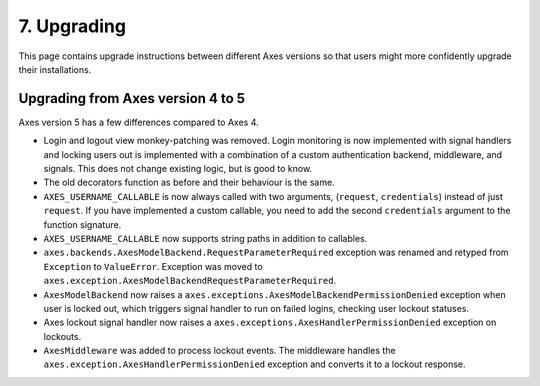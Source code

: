 .. _upgrading:

7. Upgrading
============

This page contains upgrade instructions between different Axes
versions so that users might more confidently upgrade their installations.


Upgrading from Axes version 4 to 5
----------------------------------

Axes version 5 has a few differences compared to Axes 4.

- Login and logout view monkey-patching was removed.
  Login monitoring is now implemented with signal handlers
  and locking users out is implemented with a combination
  of a custom authentication backend, middleware, and signals.
  This does not change existing logic, but is good to know.
- The old decorators function as before and their behaviour is the same.
- ``AXES_USERNAME_CALLABLE`` is now always called with two arguments,
  (``request``, ``credentials``) instead of just ``request``.
  If you have implemented a custom callable, you need to add
  the second ``credentials`` argument to the function signature.
- ``AXES_USERNAME_CALLABLE`` now supports string paths in addition to callables.
- ``axes.backends.AxesModelBackend.RequestParameterRequired``
  exception was renamed and retyped from ``Exception`` to ``ValueError``.
  Exception was moved to ``axes.exception.AxesModelBackendRequestParameterRequired``.
- ``AxesModelBackend`` now raises a
  ``axes.exceptions.AxesModelBackendPermissionDenied``
  exception when user is locked out, which triggers signal handler
  to run on failed logins, checking user lockout statuses.
- Axes lockout signal handler now raises a
  ``axes.exceptions.AxesHandlerPermissionDenied`` exception on lockouts.
- ``AxesMiddleware`` was added to process lockout events.
  The middleware handles the ``axes.exception.AxesHandlerPermissionDenied``
  exception and converts it to a lockout response.
